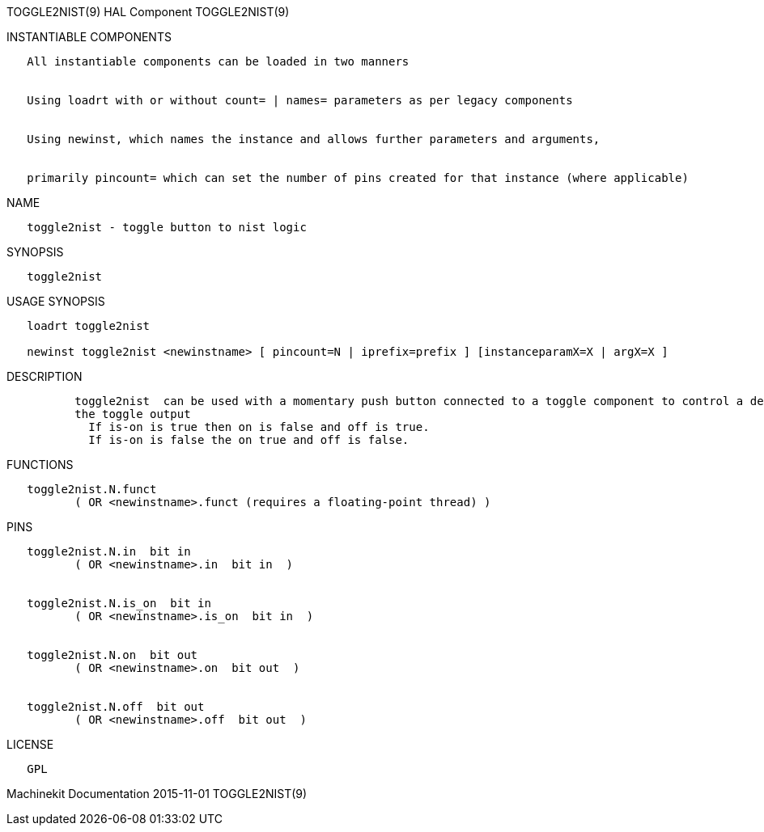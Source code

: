 TOGGLE2NIST(9) HAL Component TOGGLE2NIST(9)

INSTANTIABLE COMPONENTS

----------------------------------------------------------------------------------------------------
   All instantiable components can be loaded in two manners


   Using loadrt with or without count= | names= parameters as per legacy components


   Using newinst, which names the instance and allows further parameters and arguments,


   primarily pincount= which can set the number of pins created for that instance (where applicable)
----------------------------------------------------------------------------------------------------

NAME

--------------------------------------------
   toggle2nist - toggle button to nist logic
--------------------------------------------

SYNOPSIS

--------------
   toggle2nist
--------------

USAGE SYNOPSIS

-------------------------------------------------------------------------------------------------
   loadrt toggle2nist

   newinst toggle2nist <newinstname> [ pincount=N | iprefix=prefix ] [instanceparamX=X | argX=X ]
-------------------------------------------------------------------------------------------------

DESCRIPTION

----------------------------------------------------------------------------------------------------------------------------------------------------------------------------------------------------------
          toggle2nist  can be used with a momentary push button connected to a toggle component to control a device that has seperate on and off inputs and has an is-on output.  If in changes states via
          the toggle output
            If is-on is true then on is false and off is true.
            If is-on is false the on true and off is false.
----------------------------------------------------------------------------------------------------------------------------------------------------------------------------------------------------------

FUNCTIONS

-----------------------------------------------------------------------
   toggle2nist.N.funct
          ( OR <newinstname>.funct (requires a floating-point thread) )
-----------------------------------------------------------------------

PINS

---------------------------------------------
   toggle2nist.N.in  bit in
          ( OR <newinstname>.in  bit in  )


   toggle2nist.N.is_on  bit in
          ( OR <newinstname>.is_on  bit in  )


   toggle2nist.N.on  bit out
          ( OR <newinstname>.on  bit out  )


   toggle2nist.N.off  bit out
          ( OR <newinstname>.off  bit out  )
---------------------------------------------

LICENSE

------
   GPL
------

Machinekit Documentation 2015-11-01 TOGGLE2NIST(9)
